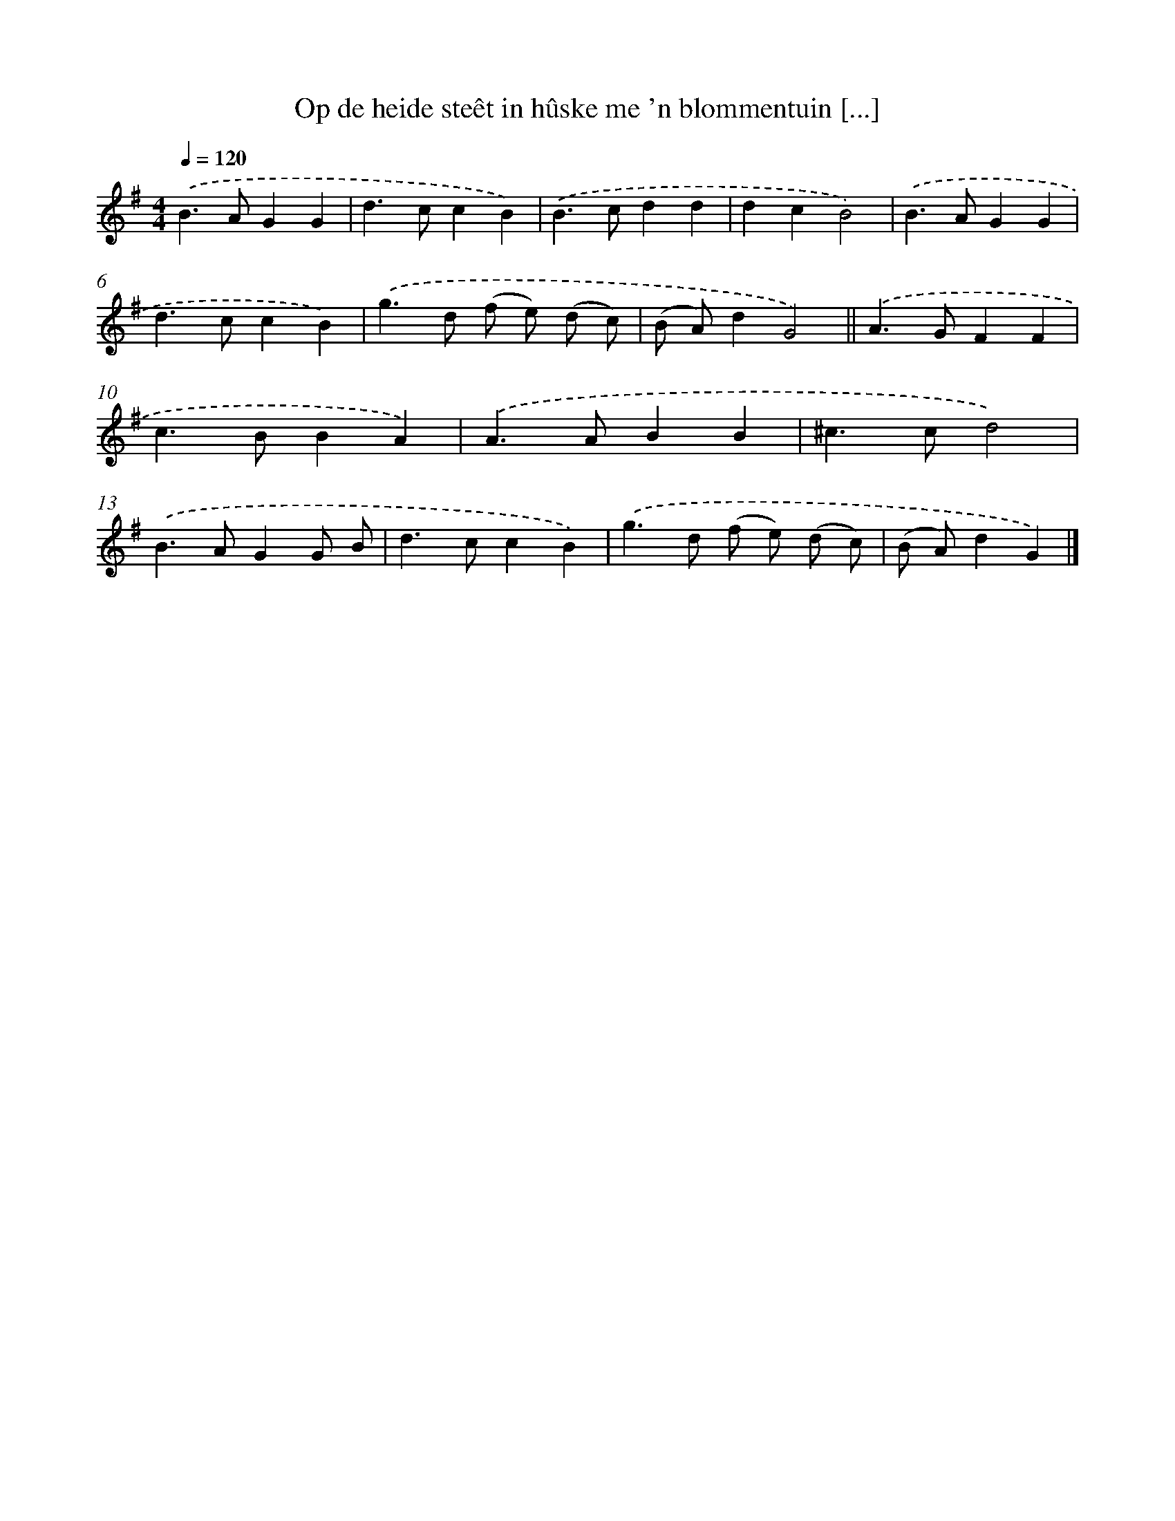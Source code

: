 X: 1788
T: Op de heide steêt in hûske me 'n blommentuin [...]
%%abc-version 2.0
%%abcx-abcm2ps-target-version 5.9.1 (29 Sep 2008)
%%abc-creator hum2abc beta
%%abcx-conversion-date 2018/11/01 14:35:45
%%humdrum-veritas 3940550395
%%humdrum-veritas-data 631330807
%%continueall 1
%%barnumbers 0
L: 1/4
M: 4/4
Q: 1/4=120
K: G clef=treble
.('B>AGG |
d>ccB) |
.('B>cdd |
dcB2) |
.('B>AGG |
d>ccB) |
.('g>d (f/ e/) (d/ c/) |
(B/ A/)dG2) ||
.('A>GFF [I:setbarnb 10]|
c>BBA) |
.('A>ABB |
^c>cd2) |
.('B>AGG/ B/ |
d>ccB) |
.('g>d (f/ e/) (d/ c/) |
(B/ A/)dG) |]
